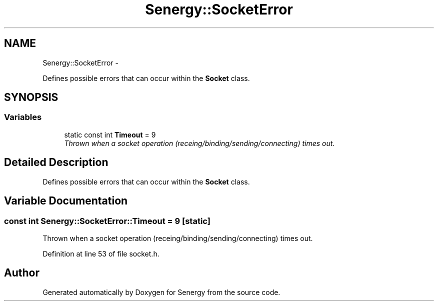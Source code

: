 .TH "Senergy::SocketError" 3 "Wed Jan 29 2014" "Version 1.0" "Senergy" \" -*- nroff -*-
.ad l
.nh
.SH NAME
Senergy::SocketError \- 
.PP
Defines possible errors that can occur within the \fBSocket\fP class\&.  

.SH SYNOPSIS
.br
.PP
.SS "Variables"

.in +1c
.ti -1c
.RI "static const int \fBTimeout\fP = 9"
.br
.RI "\fIThrown when a socket operation (receing/binding/sending/connecting) times out\&. \fP"
.in -1c
.SH "Detailed Description"
.PP 
Defines possible errors that can occur within the \fBSocket\fP class\&. 
.SH "Variable Documentation"
.PP 
.SS "const int Senergy::SocketError::Timeout = 9\fC [static]\fP"

.PP
Thrown when a socket operation (receing/binding/sending/connecting) times out\&. 
.PP
Definition at line 53 of file socket\&.h\&.
.SH "Author"
.PP 
Generated automatically by Doxygen for Senergy from the source code\&.
